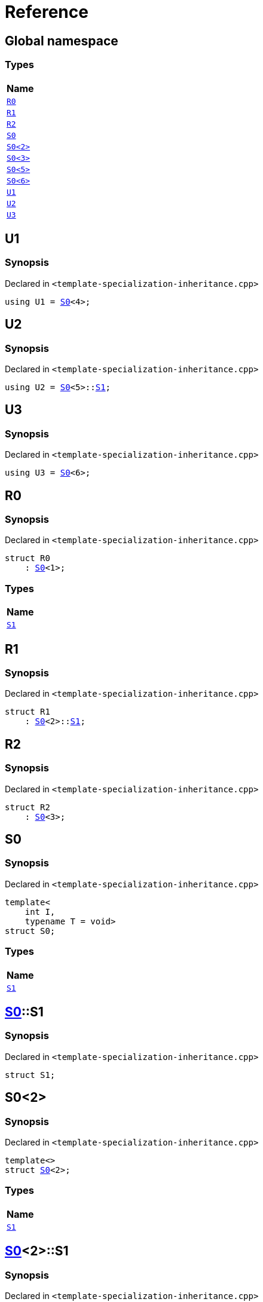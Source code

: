 = Reference
:mrdocs:

[#index]
== Global namespace


=== Types

[cols=1]
|===
| Name 

| <<R0,`R0`>> 

| <<R1,`R1`>> 

| <<R2,`R2`>> 

| <<S0-0c,`S0`>> 

| <<S0-09,`S0&lt;2&gt;`>> 

| <<S0-073,`S0&lt;3&gt;`>> 

| <<S0-0e,`S0&lt;5&gt;`>> 

| <<S0-07e,`S0&lt;6&gt;`>> 

| <<U1,`U1`>> 

| <<U2,`U2`>> 

| <<U3,`U3`>> 

|===

[#U1]
== U1


=== Synopsis


Declared in `&lt;template&hyphen;specialization&hyphen;inheritance&period;cpp&gt;`

[source,cpp,subs="verbatim,replacements,macros,-callouts"]
----
using U1 = <<S0-0c,S0>>&lt;4&gt;;
----

[#U2]
== U2


=== Synopsis


Declared in `&lt;template&hyphen;specialization&hyphen;inheritance&period;cpp&gt;`

[source,cpp,subs="verbatim,replacements,macros,-callouts"]
----
using U2 = <<S0-0c,S0>>&lt;5&gt;::<<S0-0e-S1,S1>>;
----

[#U3]
== U3


=== Synopsis


Declared in `&lt;template&hyphen;specialization&hyphen;inheritance&period;cpp&gt;`

[source,cpp,subs="verbatim,replacements,macros,-callouts"]
----
using U3 = <<S0-07e,S0>>&lt;6&gt;;
----

[#R0]
== R0


=== Synopsis


Declared in `&lt;template&hyphen;specialization&hyphen;inheritance&period;cpp&gt;`

[source,cpp,subs="verbatim,replacements,macros,-callouts"]
----
struct R0
    : <<S0-0c,S0>>&lt;1&gt;;
----

=== Types

[cols=1]
|===
| Name 

| <<S0-0c-S1,`S1`>> 

|===



[#R1]
== R1


=== Synopsis


Declared in `&lt;template&hyphen;specialization&hyphen;inheritance&period;cpp&gt;`

[source,cpp,subs="verbatim,replacements,macros,-callouts"]
----
struct R1
    : <<S0-0c,S0>>&lt;2&gt;::<<S0-09-S1,S1>>;
----




[#R2]
== R2


=== Synopsis


Declared in `&lt;template&hyphen;specialization&hyphen;inheritance&period;cpp&gt;`

[source,cpp,subs="verbatim,replacements,macros,-callouts"]
----
struct R2
    : <<S0-073,S0>>&lt;3&gt;;
----




[#S0-0c]
== S0


=== Synopsis


Declared in `&lt;template&hyphen;specialization&hyphen;inheritance&period;cpp&gt;`

[source,cpp,subs="verbatim,replacements,macros,-callouts"]
----
template&lt;
    int I,
    typename T = void&gt;
struct S0;
----

=== Types

[cols=1]
|===
| Name 

| <<S0-0c-S1,`S1`>> 

|===



[#S0-0c-S1]
== <<S0-0c,S0>>::S1


=== Synopsis


Declared in `&lt;template&hyphen;specialization&hyphen;inheritance&period;cpp&gt;`

[source,cpp,subs="verbatim,replacements,macros,-callouts"]
----
struct S1;
----




[#S0-09]
== S0&lt;2&gt;


=== Synopsis


Declared in `&lt;template&hyphen;specialization&hyphen;inheritance&period;cpp&gt;`

[source,cpp,subs="verbatim,replacements,macros,-callouts"]
----
template&lt;&gt;
struct <<S0-0c,S0>>&lt;2&gt;;
----

=== Types

[cols=1]
|===
| Name 

| <<S0-09-S1,`S1`>> 

|===



[#S0-09-S1]
== <<S0-09,S0>>&lt;2&gt;::S1


=== Synopsis


Declared in `&lt;template&hyphen;specialization&hyphen;inheritance&period;cpp&gt;`

[source,cpp,subs="verbatim,replacements,macros,-callouts"]
----
struct S1;
----




[#S0-073]
== S0&lt;3&gt;


=== Synopsis


Declared in `&lt;template&hyphen;specialization&hyphen;inheritance&period;cpp&gt;`

[source,cpp,subs="verbatim,replacements,macros,-callouts"]
----
template&lt;&gt;
struct <<S0-0c,S0>>&lt;3&gt;;
----




[#S0-0e]
== S0&lt;5&gt;


=== Synopsis


Declared in `&lt;template&hyphen;specialization&hyphen;inheritance&period;cpp&gt;`

[source,cpp,subs="verbatim,replacements,macros,-callouts"]
----
template&lt;&gt;
struct <<S0-0c,S0>>&lt;5&gt;;
----

=== Types

[cols=1]
|===
| Name 

| <<S0-0e-S1,`S1`>> 

|===



[#S0-0e-S1]
== <<S0-0e,S0>>&lt;5&gt;::S1


=== Synopsis


Declared in `&lt;template&hyphen;specialization&hyphen;inheritance&period;cpp&gt;`

[source,cpp,subs="verbatim,replacements,macros,-callouts"]
----
struct S1;
----




[#S0-07e]
== S0&lt;6&gt;


=== Synopsis


Declared in `&lt;template&hyphen;specialization&hyphen;inheritance&period;cpp&gt;`

[source,cpp,subs="verbatim,replacements,macros,-callouts"]
----
template&lt;&gt;
struct <<S0-0c,S0>>&lt;6&gt;;
----






[.small]#Created with https://www.mrdocs.com[MrDocs]#

